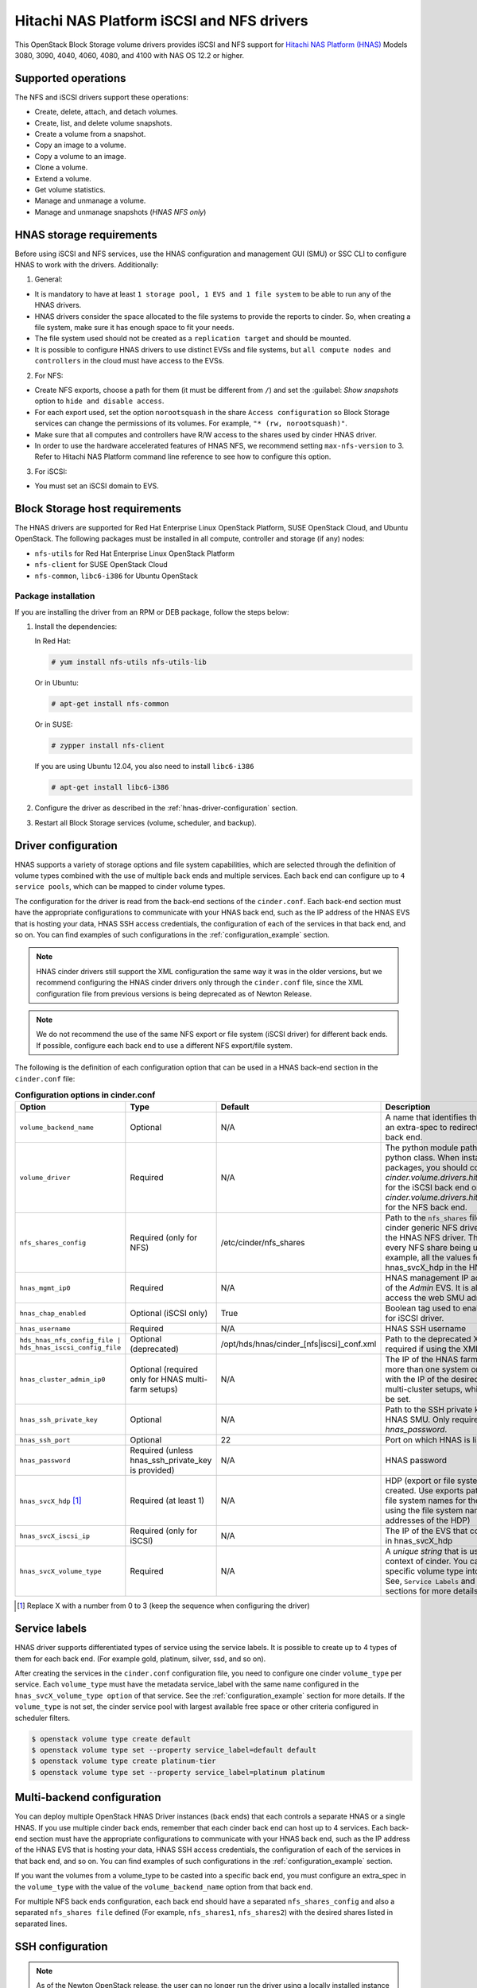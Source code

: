 ==========================================
Hitachi NAS Platform iSCSI and NFS drivers
==========================================

This OpenStack Block Storage volume drivers provides iSCSI and NFS support
for `Hitachi NAS Platform (HNAS) <http://www.hds.com/products/file-and-content/
network-attached-storage/>`_ Models 3080, 3090, 4040, 4060, 4080, and 4100
with NAS OS 12.2 or higher.

Supported operations
~~~~~~~~~~~~~~~~~~~~

The NFS and iSCSI drivers support these operations:

* Create, delete, attach, and detach volumes.
* Create, list, and delete volume snapshots.
* Create a volume from a snapshot.
* Copy an image to a volume.
* Copy a volume to an image.
* Clone a volume.
* Extend a volume.
* Get volume statistics.
* Manage and unmanage a volume.
* Manage and unmanage snapshots (`HNAS NFS only`)

HNAS storage requirements
~~~~~~~~~~~~~~~~~~~~~~~~~~~~~~~~~

Before using iSCSI and NFS services, use the HNAS configuration and management
GUI (SMU) or SSC CLI to configure HNAS to work with the drivers. Additionally:

1. General:

* It is mandatory to have at least ``1 storage pool, 1 EVS and 1 file
  system`` to be able to run any of the HNAS drivers.
* HNAS drivers consider the space allocated to the file systems to
  provide the reports to cinder. So, when creating a file system, make sure
  it has enough space to fit your needs.
* The file system used should not be created as a ``replication target`` and
  should be mounted.
* It is possible to configure HNAS drivers to use distinct EVSs and file
  systems, but ``all compute nodes and controllers`` in the cloud must have
  access to the EVSs.

2. For NFS:

* Create NFS exports, choose a path for them (it must be different from
  ``/``) and set the :guilabel: `Show snapshots` option to ``hide and
  disable access``.
* For each export used, set the option ``norootsquash`` in the share
  ``Access configuration`` so Block Storage services can change the
  permissions of its volumes. For example, ``"* (rw, norootsquash)"``.
* Make sure that all computes and controllers have R/W access to the
  shares used by cinder HNAS driver.
* In order to use the hardware accelerated features of HNAS NFS, we
  recommend setting ``max-nfs-version`` to 3. Refer to Hitachi NAS Platform
  command line reference to see how to configure this option.

3. For iSCSI:

* You must set an iSCSI domain to EVS.

Block Storage host requirements
~~~~~~~~~~~~~~~~~~~~~~~~~~~~~~~

The HNAS drivers are supported for Red Hat Enterprise Linux OpenStack
Platform, SUSE OpenStack Cloud, and Ubuntu OpenStack.
The following packages must be installed in all compute, controller and
storage (if any) nodes:

* ``nfs-utils`` for Red Hat Enterprise Linux OpenStack Platform
* ``nfs-client`` for SUSE OpenStack Cloud
* ``nfs-common``, ``libc6-i386`` for Ubuntu OpenStack

Package installation
--------------------

If you are installing the driver from an RPM or DEB package,
follow the steps below:

#. Install the dependencies:

   In Red Hat:

   .. code-block:: console

      # yum install nfs-utils nfs-utils-lib

   Or in Ubuntu:

   .. code-block:: console

      # apt-get install nfs-common

   Or in SUSE:

   .. code-block:: console

      # zypper install nfs-client

   If you are using Ubuntu 12.04, you also need to install ``libc6-i386``

   .. code-block:: console

     # apt-get install libc6-i386

#. Configure the driver as described in the :ref:`hnas-driver-configuration`
   section.

#. Restart all Block Storage services (volume, scheduler, and backup).

.. _hnas-driver-configuration:

Driver configuration
~~~~~~~~~~~~~~~~~~~~

HNAS supports a variety of storage options and file system capabilities,
which are selected through the definition of volume types combined with the
use of multiple back ends and multiple services. Each back end can configure
up to ``4 service pools``, which can be mapped to cinder volume types.

The configuration for the driver is read from the back-end sections of the
``cinder.conf``. Each back-end section must have the appropriate configurations
to communicate with your HNAS back end, such as the IP address of the HNAS EVS
that is hosting your data, HNAS SSH access credentials, the configuration of
each of the services in that back end, and so on. You can find examples of such
configurations in the :ref:`configuration_example` section.

.. note::
  HNAS cinder drivers still support the XML configuration the
  same way it was in the older versions, but we recommend configuring the
  HNAS cinder drivers only through the ``cinder.conf`` file,
  since the XML configuration file from previous versions is being
  deprecated as of Newton Release.

.. note::
  We do not recommend the use of the same NFS export or file system (iSCSI
  driver) for different back ends. If possible, configure each back end to
  use a different NFS export/file system.

The following is the definition of each configuration option that can be used
in a HNAS back-end section in the ``cinder.conf`` file:

.. list-table:: **Configuration options in cinder.conf**
   :header-rows: 1
   :widths: 25, 10, 15, 50

   * - Option
     - Type
     - Default
     - Description
   * - ``volume_backend_name``
     - Optional
     - N/A
     - A name that identifies the back end and can be used as an extra-spec to
       redirect the volumes to the referenced back end.
   * - ``volume_driver``
     - Required
     - N/A
     - The python module path to the HNAS volume driver python class. When
       installing through the rpm or deb packages, you should configure this
       to `cinder.volume.drivers.hitachi.hnas_iscsi.HNASISCSIDriver` for the
       iSCSI back end or `cinder.volume.drivers.hitachi.hnas_nfs.HNASNFSDriver`
       for the NFS back end.
   * - ``nfs_shares_config``
     - Required (only for NFS)
     - /etc/cinder/nfs_shares
     - Path to the ``nfs_shares`` file. This is required by the base cinder
       generic NFS driver and therefore also required by the HNAS NFS driver.
       This file should list, one per line, every NFS share being used by the
       back end. For example, all the values found in the configuration keys
       hnas_svcX_hdp in the HNAS NFS back-end sections.
   * - ``hnas_mgmt_ip0``
     - Required
     - N/A
     - HNAS management IP address. Should be the IP address of the `Admin`
       EVS. It is also the IP through which you access the web SMU
       administration frontend of HNAS.
   * - ``hnas_chap_enabled``
     - Optional (iSCSI only)
     - True
     - Boolean tag used to enable CHAP authentication protocol for iSCSI
       driver.
   * - ``hnas_username``
     - Required
     - N/A
     - HNAS SSH username
   * - ``hds_hnas_nfs_config_file | hds_hnas_iscsi_config_file``
     - Optional (deprecated)
     - /opt/hds/hnas/cinder_[nfs|iscsi]_conf.xml
     - Path to the deprecated XML configuration file (only required if using
       the XML file)
   * - ``hnas_cluster_admin_ip0``
     - Optional (required only for HNAS multi-farm setups)
     - N/A
     - The IP of the HNAS farm admin. If your SMU controls more than one
       system or cluster, this option must be set with the IP of the desired
       node. This is different for HNAS multi-cluster setups, which
       does not require this option to be set.
   * - ``hnas_ssh_private_key``
     - Optional
     - N/A
     - Path to the SSH private key used to authenticate to the HNAS SMU. Only
       required if you do not want to set `hnas_password`.
   * - ``hnas_ssh_port``
     - Optional
     - 22
     - Port on which HNAS is listening for SSH connections
   * - ``hnas_password``
     - Required (unless hnas_ssh_private_key is provided)
     - N/A
     - HNAS password
   * - ``hnas_svcX_hdp`` [1]_
     - Required (at least 1)
     - N/A
     - HDP (export or file system) where the volumes will be created. Use
       exports paths for the NFS backend or the file system names for the
       iSCSI backend (note that when using the file system name, it does not
       contain the IP addresses of the HDP)
   * - ``hnas_svcX_iscsi_ip``
     - Required (only for iSCSI)
     - N/A
     - The IP of the EVS that contains the file system specified in
       hnas_svcX_hdp
   * - ``hnas_svcX_volume_type``
     - Required
     - N/A
     - A `unique string` that is used to refer to this pool within the
       context of cinder. You can tell cinder to put volumes of a specific
       volume type into this back end, within this pool. See,
       ``Service Labels`` and :ref:`configuration_example` sections
       for more details.

.. [1]
   Replace X with a number from 0 to 3 (keep the sequence when configuring
   the driver)

Service labels
~~~~~~~~~~~~~~

HNAS driver supports differentiated types of service using the service labels.
It is possible to create up to 4 types of them for each back end. (For example
gold, platinum, silver, ssd, and so on).

After creating the services in the ``cinder.conf`` configuration file, you
need to configure one cinder ``volume_type`` per service. Each ``volume_type``
must have the metadata service_label with the same name configured in the
``hnas_svcX_volume_type option`` of that service. See the
:ref:`configuration_example` section for more details. If the ``volume_type``
is not set, the cinder service pool with largest available free space or
other criteria configured in scheduler filters.

.. code-block:: console

   $ openstack volume type create default
   $ openstack volume type set --property service_label=default default
   $ openstack volume type create platinum-tier
   $ openstack volume type set --property service_label=platinum platinum

Multi-backend configuration
~~~~~~~~~~~~~~~~~~~~~~~~~~~

You can deploy multiple OpenStack HNAS Driver instances (back ends) that each
controls a separate HNAS or a single HNAS. If you use multiple cinder
back ends, remember that each cinder back end can host up to 4 services. Each
back-end section must have the appropriate configurations to communicate with
your HNAS back end, such as the IP address of the HNAS EVS that is hosting
your data, HNAS SSH access credentials, the configuration of each of the
services in that back end, and so on. You can find examples of such
configurations in the :ref:`configuration_example` section.

If you want the volumes from a volume_type to be casted into a specific
back end, you must configure an extra_spec in the ``volume_type`` with the
value of the ``volume_backend_name`` option from that back end.

For multiple NFS back ends configuration, each back end should have a
separated ``nfs_shares_config`` and also a separated ``nfs_shares file``
defined (For example, ``nfs_shares1``, ``nfs_shares2``) with the desired
shares listed in separated lines.

SSH configuration
~~~~~~~~~~~~~~~~~

.. note::
  As of the Newton OpenStack release, the user can no longer run the
  driver using a locally installed instance of the :command:`SSC` utility
  package. Instead, all communications with the HNAS back end are handled
  through :command:`SSH`.

You can use your username and password to authenticate the Block Storage node
to the HNAS back end. In order to do that, simply configure ``hnas_username``
and ``hnas_password`` in your back end section within the ``cinder.conf``
file.

For example:

.. code-block:: ini

  [hnas-backend]
  …
  hnas_username = supervisor
  hnas_password = supervisor

Alternatively, the HNAS cinder driver also supports SSH authentication
through public key. To configure that:

#. If you do not have a pair of public keys already generated, create it in
   the Block Storage node (leave the pass-phrase empty):

   .. code-block:: console

     $ mkdir -p /opt/hitachi/ssh
     $ ssh-keygen -f /opt/hds/ssh/hnaskey

#. Change the owner of the key to cinder (or the user the volume service will
   be run as):

   .. code-block:: console

     # chown -R cinder.cinder /opt/hitachi/ssh

#. Create the directory ``ssh_keys`` in the SMU server:

   .. code-block:: console

     $ ssh [manager|supervisor]@<smu-ip> 'mkdir -p /var/opt/mercury-main/home/[manager|supervisor]/ssh_keys/'

#. Copy the public key to the ``ssh_keys`` directory:

   .. code-block:: console

     $ scp /opt/hitachi/ssh/hnaskey.pub [manager|supervisor]@<smu-ip>:/var/opt/mercury-main/home/[manager|supervisor]/ssh_keys/

#. Access the SMU server:

   .. code-block:: console

     $ ssh [manager|supervisor]@<smu-ip>

#. Run the command to register the SSH keys:

   .. code-block:: console

     $ ssh-register-public-key -u [manager|supervisor] -f ssh_keys/hnaskey.pub

#. Check the communication with HNAS in the Block Storage node:

   For multi-farm HNAS:

   .. code-block:: console

     $ ssh -i /opt/hitachi/ssh/hnaskey [manager|supervisor]@<smu-ip> 'ssc <cluster_admin_ip0> df -a'

   Or, for Single-node/Multi-Cluster:

   .. code-block:: console

     $ ssh -i /opt/hitachi/ssh/hnaskey [manager|supervisor]@<smu-ip> 'ssc localhost df -a'

#. Configure your backend section in ``cinder.conf`` to use your public key:

   .. code-block:: ini

    [hnas-backend]
    …
    hnas_ssh_private_key = /opt/hitachi/ssh/hnaskey

Managing volumes
~~~~~~~~~~~~~~~~

If there are some existing volumes on HNAS that you want to import to cinder,
it is possible to use the manage volume feature to do this. The manage action
on an existing volume is very similar to a volume creation. It creates a
volume entry on cinder database, but instead of creating a new volume in the
back end, it only adds a link to an existing volume.

.. note::
  It is an admin only feature and you have to be logged as an user
  with admin rights to be able to use this.

For NFS:

#. Under the :menuselection:`System > Volumes` tab,
   choose the option :guilabel:`Manage Volume`.

#. Fill the fields :guilabel:`Identifier`, :guilabel:`Host`,
   :guilabel:`Volume Name`, and :guilabel:`Volume Type` with volume
   information to be managed:

   * :guilabel:`Identifier`: ip:/type/volume_name (*For example:*
     172.24.44.34:/silver/volume-test)
   * :guilabel:`Host`: `host@backend-name#pool_name` (*For example:*
     `ubuntu@hnas-nfs#test_silver`)
   * :guilabel:`Volume Name`: volume_name (*For example:* volume-test)
   * :guilabel:`Volume Type`: choose a type of volume (*For example:* silver)

For iSCSI:

#. Under the :menuselection:`System > Volumes` tab,
   choose the option :guilabel:`Manage Volume`.

#. Fill the fields :guilabel:`Identifier`, :guilabel:`Host`,
   :guilabel:`Volume Name`, and :guilabel:`Volume Type` with volume
   information to be managed:

   * :guilabel:`Identifier`: filesystem-name/volume-name (*For example:*
     filesystem-test/volume-test)
   * :guilabel:`Host`: `host@backend-name#pool_name` (*For example:*
     `ubuntu@hnas-iscsi#test_silver`)
   * :guilabel:`Volume Name`: volume_name (*For example:* volume-test)
   * :guilabel:`Volume Type`: choose a type of volume (*For example:* silver)

By CLI:

.. code-block:: console

  $ cinder manage [--id-type <id-type>][--name <name>][--description <description>]
  [--volume-type <volume-type>][--availability-zone <availability-zone>]
  [--metadata [<key=value> [<key=value> ...]]][--bootable] <host> <identifier>

Example:

For NFS:

.. code-block:: console

  $ cinder manage --name volume-test --volume-type silver
  ubuntu@hnas-nfs#test_silver 172.24.44.34:/silver/volume-test

For iSCSI:

.. code-block:: console

  $ cinder manage --name volume-test --volume-type silver
  ubuntu@hnas-iscsi#test_silver filesystem-test/volume-test

Managing snapshots
~~~~~~~~~~~~~~~~~~

The manage snapshots feature works very similarly to the manage volumes
feature, currently supported on HNAS cinder drivers. So, if you have a volume
already managed by cinder which has snapshots that are not managed by cinder,
it is possible to use manage snapshots to import these snapshots and link them
with their original volume.

.. note::
  For HNAS NFS cinder driver, the snapshots of volumes
  are clones of volumes that where created using :command:`file-clone-create`,
  not the HNAS :command:`snapshot-\*` feature. Check the HNAS users
  documentation to have details about those 2 features.

Currently, the manage snapshots function does not support importing snapshots
(generally created by storage's :command:`file-clone` operation)
``without parent volumes`` or when the parent volume is ``in-use``. In this
case, the ``manage volumes`` should be used to import the snapshot as a normal
cinder volume.

Also, it is an admin only feature and you have to be logged as a user with
admin rights to be able to use this.

.. note::
  Although there is a verification to prevent importing snapshots using
  non-related volumes as parents, it is possible to manage a snapshot using
  any related cloned volume. So, when managing a snapshot, it is extremely
  important to make sure that you are using the correct parent volume.


For NFS:

.. code-block:: console

  $ cinder snapshot-manage <volume> <identifier>

* :guilabel:`Identifier`: evs_ip:/export_name/snapshot_name
  (*For example:* 172.24.44.34:/export1/snapshot-test)

* :guilabel:`Volume`:  Parent volume ID (*For example:*
  061028c0-60cf-499f-99e2-2cd6afea081f)

Example:

.. code-block:: console

  $ cinder snapshot-manage 061028c0-60cf-499f-99e2-2cd6afea081f 172.24.44.34:/export1/snapshot-test

.. note::
  This feature is currently available only for HNAS NFS Driver.

.. _configuration_example:

Configuration example
~~~~~~~~~~~~~~~~~~~~~

Below are configuration examples for both NFS and iSCSI backends:

#. HNAS NFS Driver

   #. For HNAS NFS driver, create this section in your ``cinder.conf`` file:

      .. code-block:: ini

        [hnas-nfs]
        volume_driver = cinder.volume.drivers.hitachi.hnas_nfs.HNASNFSDriver
        nfs_shares_config = /home/cinder/nfs_shares
        volume_backend_name = hnas_nfs_backend
        hnas_username = supervisor
        hnas_password = supervisor
        hnas_mgmt_ip0 = 172.24.44.15

        hnas_svc0_volume_type = nfs_gold
        hnas_svc0_hdp = 172.24.49.21:/gold_export

        hnas_svc1_volume_type = nfs_platinum
        hnas_svc1_hdp = 172.24.49.21:/silver_platinum

        hnas_svc2_volume_type = nfs_silver
        hnas_svc2_hdp = 172.24.49.22:/silver_export

        hnas_svc3_volume_type = nfs_bronze
        hnas_svc3_hdp = 172.24.49.23:/bronze_export

   #. Add it to the ``enabled_backends`` list, under the ``DEFAULT`` section
      of your ``cinder.conf`` file:

      .. code-block:: ini

        [DEFAULT]
        enabled_backends = hnas-nfs

   #. Add the configured exports to the ``nfs_shares`` file:

      .. code-block:: ini

        172.24.49.21:/gold_export
        172.24.49.21:/silver_platinum
        172.24.49.22:/silver_export
        172.24.49.23:/bronze_export

   #. Register a volume type with cinder and associate it with
      this backend:

      .. code-block:: console

         $ openstack volume type create hnas_nfs_gold
         $ openstack volume type set --property volume_backend_name=hnas_nfs_backend \
           service_label=nfs_gold hnas_nfs_gold
         $ openstack volume type create hnas_nfs_platinum
         $ openstack volume type set --property volume_backend_name=hnas_nfs_backend \
           service_label=nfs_platinum hnas_nfs_platinum
         $ openstack volume type create hnas_nfs_silver
         $ openstack volume type set --property volume_backend_name=hnas_nfs_backend \
           service_label=nfs_silver hnas_nfs_silver
         $ openstack volume type create hnas_nfs_bronze
         $ openstack volume type set --property volume_backend_name=hnas_nfs_backend \
           service_label=nfs_bronze hnas_nfs_bronze

#. HNAS iSCSI Driver

   #. For HNAS iSCSI driver, create this section in your ``cinder.conf`` file:

      .. code-block:: ini

        [hnas-iscsi]
        volume_driver = cinder.volume.drivers.hitachi.hnas_iscsi.HNASISCSIDriver
        volume_backend_name = hnas_iscsi_backend
        hnas_username = supervisor
        hnas_password = supervisor
        hnas_mgmt_ip0 = 172.24.44.15
        hnas_chap_enabled = True

        hnas_svc0_volume_type = iscsi_gold
        hnas_svc0_hdp = FS-gold
        hnas_svc0_iscsi_ip = 172.24.49.21

        hnas_svc1_volume_type = iscsi_platinum
        hnas_svc1_hdp = FS-platinum
        hnas_svc1_iscsi_ip = 172.24.49.21

        hnas_svc2_volume_type = iscsi_silver
        hnas_svc2_hdp = FS-silver
        hnas_svc2_iscsi_ip = 172.24.49.22

        hnas_svc3_volume_type = iscsi_bronze
        hnas_svc3_hdp = FS-bronze
        hnas_svc3_iscsi_ip = 172.24.49.23

   #. Add it to the ``enabled_backends`` list, under the ``DEFAULT`` section
      of your ``cinder.conf`` file:

      .. code-block:: ini

        [DEFAULT]
        enabled_backends = hnas-nfs, hnas-iscsi

   #. Register a volume type with cinder and associate it with
      this backend:

      .. code-block:: console

         $ openstack volume type create hnas_iscsi_gold
         $ openstack volume type set --property volume_backend_name=hnas_iscsi_backend \
           service_label=iscsi_gold hnas_iscsi_gold
         $ openstack volume type create hnas_iscsi_platinum
         $ openstack volume type set --property volume_backend_name=hnas_iscsi_backend \
           service_label=iscsi_platinum hnas_iscsi_platinum
         $ openstack volume type create hnas_iscsi_silver
         $ openstack volume type set --property volume_backend_name=hnas_iscsi_backend \
           service_label=iscsi_silver hnas_iscsi_silver
         $ openstack volume type create hnas_iscsi_bronze
         $ openstack volume type set --property volume_backend_name=hnas_iscsi_backend \
           service_label=iscsi_bronze hnas_iscsi_bronze

Additional notes and limitations
~~~~~~~~~~~~~~~~~~~~~~~~~~~~~~~~

* The ``get_volume_stats()`` function always provides the available
  capacity based on the combined sum of all the HDPs that are used in
  these services labels.

* After changing the configuration on the storage node, the Block Storage
  driver must be restarted.

* On Red Hat, if the system is configured to use SELinux, you need to
  set ``virt_use_nfs = on`` for NFS driver work properly.

  .. code-block:: console

    # setsebool -P virt_use_nfs on

* It is not possible to manage a volume if there is a slash (``/``) or
  a colon (``:``) in the volume name.

* File system ``auto-expansion``: Although supported, we do not recommend using
  file systems with auto-expansion setting enabled because the scheduler uses
  the file system capacity reported by the driver to determine if new volumes
  can be created. For instance, in a setup with a file system that can expand
  to 200GB but is at 100GB capacity, with 10GB free, the scheduler will not
  allow a 15GB volume to be created. In this case, manual expansion would
  have to be triggered by an administrator. We recommend always creating the
  file system at the ``maximum capacity`` or periodically expanding the file
  system manually.

* iSCSI driver limitations: The iSCSI driver has a ``limit of 1024`` volumes
  attached to instances.

* The ``hnas_svcX_volume_type`` option must be unique for a given back end.

* SSC simultaneous connections limit: In very busy environments, if 2 or
  more volume hosts are configured to use the same storage, some requests
  (create, delete and so on) can have some attempts failed and re-tried (
  ``5 attempts`` by default) due to an HNAS connection limitation (
  ``max of 5`` simultaneous connections).

